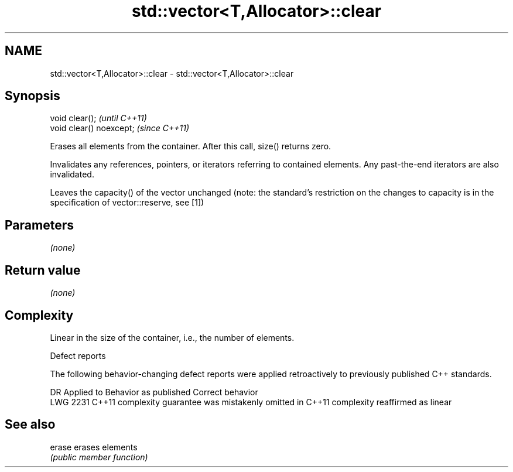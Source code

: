 .TH std::vector<T,Allocator>::clear 3 "2020.03.24" "http://cppreference.com" "C++ Standard Libary"
.SH NAME
std::vector<T,Allocator>::clear \- std::vector<T,Allocator>::clear

.SH Synopsis
   void clear();           \fI(until C++11)\fP
   void clear() noexcept;  \fI(since C++11)\fP

   Erases all elements from the container. After this call, size() returns zero.

   Invalidates any references, pointers, or iterators referring to contained elements. Any past-the-end iterators are also invalidated.

   Leaves the capacity() of the vector unchanged (note: the standard's restriction on the changes to capacity is in the specification of vector::reserve, see [1])

.SH Parameters

   \fI(none)\fP

.SH Return value

   \fI(none)\fP

.SH Complexity

   Linear in the size of the container, i.e., the number of elements.

  Defect reports

   The following behavior-changing defect reports were applied retroactively to previously published C++ standards.

      DR    Applied to                Behavior as published                        Correct behavior
   LWG 2231 C++11      complexity guarantee was mistakenly omitted in C++11 complexity reaffirmed as linear

.SH See also

   erase erases elements
         \fI(public member function)\fP
